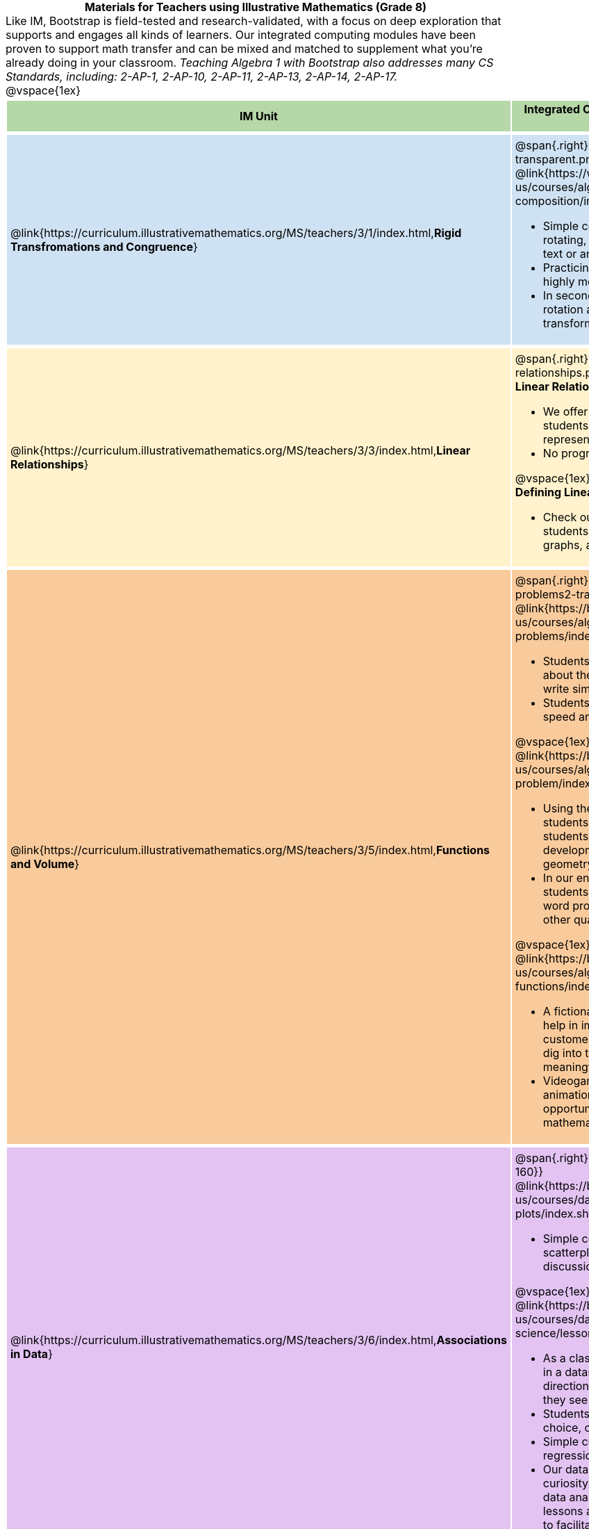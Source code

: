 = Materials for Teachers using Illustrative Mathematics (Grade 8)

++++
<style>
/* stuff we want to hide */
#footer, .acknowledgment, #savetodrive-div { display: none !important; }

body {
	margin: auto;
	color: 	black !important;
	width:	7.5in;
	height:	10in;
	-webkit-print-color-adjust: exact;
}

#header, #header *, h1 { background: none !important; color: black !important; }
h1, h2, .footer { font-size: 12pt; margin: 0px 6px; text-align: center !important; }
h1:before {
	content: url('../../images/Logo with Text.png');
 	display: block;
}
.ulist p, em, strong, #content { padding: 0 !important; margin: 0 !important; }
.right {clear: both;}
.funders { border: solid gray; border-width: 1px 0; margin: 10px 0; }

img { background: white; border: solid 1px black; }

/* Table formatting */
table {
	order-collapse: separate;
	border-spacing: 2px 5px;
	border: none !important;
	margin-bottom: 1.75in;
	page-break-before: avoid;
}
tr th.tableblock, p { font-size: 1rem !important; margin: 0; }
tr th.tableblock { background: rgb(182, 215, 168); padding: 2px; }
table tr:nth-child(1) { background: rgb(207, 226, 243); }
table tr:nth-child(2) { background: rgb(255, 242, 204); }
table tr:nth-child(3) { background: rgb(249, 203, 156); }
table tr:nth-child(4) { background: rgb(226, 195, 242); }
table tr:nth-child(5) { background: rgb(242, 195, 195); }
table tr:nth-child(6) { background: rgb(168, 228, 237); }
table tr:nth-child(7) { background: rgb(234, 122, 122); }
tbody tr:nth-child(7) img { background: white; }
table tr td { padding: 5px; border: none !important; }

.footer { height: 1.3in; position: relative; margin: 10px auto; width: 7.5in; }
.footer img { height: 50px; margin: 5px; background: none; }

@media print {
	.footer {
		margin-top: -1.3in; /* always negate the height */
		bottom: 0 !important;
		page-break-before: always;
	}
}
</style>

++++

Like IM, Bootstrap is field-tested and research-validated, with a focus on deep exploration that supports and engages all kinds of learners.  Our integrated computing modules have been proven to support math transfer and can be mixed and matched to supplement what you’re already doing in your classroom. __Teaching Algebra 1 with Bootstrap also addresses many CS Standards, including: 2-AP-1, 2-AP-10, 2-AP-11, 2-AP-13, 2-AP-14, 2-AP-17.__

@vspace{1ex}

[cols=".^1a,6a", stripes="none",options="header"]
|===
| *IM Unit*
| *Integrated Computing Lessons that can extend the IM Unit*


| @link{https://curriculum.illustrativemathematics.org/MS/teachers/3/1/index.html,*Rigid Transfromations and Congruence*}
| @span{.right}{@image{../../images/function-comp-3-transparent.png, "", 200}}

@link{https://www.bootstrapworld.org/materials/latest/en-us/courses/algebra-wescheme/lessons/function-composition/index.shtml,*Function Composition*}

- Simple code allows students to experiment with rotating, scaling, and reflecting images of shapes, text or anything from the web.
- Practicing transformations with their own names is highly motivating.
- In seconds, students can adjust the degree of rotation and get visual feedback on how the numbers transform the images.

| @link{https://curriculum.illustrativemathematics.org/MS/teachers/3/3/index.html,*Linear Relationships*}
| @span{.right}{@image{../../images/linear-relationships.png, "", 300}}

*Linear Relationships*

- We offer an abundance of interactive materials to get students thinking about whether relationships represented in tables and graphs are linear.
- No programming required.

@vspace{1ex}

*Defining Linear Relationships*

- Check out our interactive materials that invite students to investigate linear relationships in tables, graphs, and function definitions.

| @link{https://curriculum.illustrativemathematics.org/MS/teachers/3/5/index.html,*Functions and Volume*}
| @span{.right}{@image{../../images/solving-word-problems2-transparent.png, "", 250}}

@link{https://bootstrapworld.org/materials/latest/en-us/courses/algebra-wescheme/lessons/solving-word-problems/index.shtml,*Solving Word Problems*}

- Students solve a classic function word problem about the velocity and height of a rocket - and then write simple code to see the rocket blast off.
- Students can even modify the code to change the speed and direction of the rocket!

@vspace{1ex}

@link{https://bootstrapworld.org/materials/latest/en-us/courses/algebra-wescheme/lessons/restating-the-problem/index.shtml,*Restating the Problem*}

- Using the Design Recipe - a tool that empowers students both as coders and mathematicians - students solve word problems that interweave the development of the function concept with 3D geometry concepts.
- In our engaging and interactive computing context, students are offered many opportunities to analyze word problems and identify the domain, range, and other quantities.

@vspace{1ex}

@link{https://bootstrapworld.org/materials/latest/en-us/courses/algebra-wescheme/lessons/piecewise-functions/index.shtml,*Piecewise Functions*}

- A fictional restaurant owner, Alice, solicits students’ help in improving some code used to calculate customers' bills. As students analyze the code, they dig into the concept of piecewise functions in a meaningful and engaging new context.
- Videogames rely on piecewise functions for player animation! The video game project offers an exciting opportunity to apply new and otherwise abstract mathematical knowledge.


| @link{https://curriculum.illustrativemathematics.org/MS/teachers/3/6/index.html,*Associations in Data*}
| @span{.right}{@image{../../images/scatterplots.png, "", 160}}

@link{https://bootstrapworld.org/materials/latest/en-us/courses/data-science/lessons/scatter-plots/index.shtml,*Scatter Plots*}

- Simple code allows students to quickly generate scatterplots from any dataset, allowing for lively discussion about trends observed.

@vspace{1ex}

@link{https://bootstrapworld.org/materials/latest/en-us/courses/data-science/lessons/correlations/index.shtml,*Correlations*}

- As a class, your students will search out correlations in a dataset, discussing and analyzing the form, direction, and strength of the linear relationships they see in the scatterplots they generate.
- Students will repeat this process in a dataset of their choice, one that sparks their interest.
- Simple code enables students to use linear regression to quantify patterns in their dataset.
- Our data science curriculum leverages students' curiosity about the world around them to inspire real data analysis and original research. Individual lessons are impactful regardless of whether you opt to facilitate the culminating research project or not.



|===
[.footer]
--
Excited to learn more? @link{http://bootstrapworld.org/materials/, Our materials} are free of charge, and we love training teachers to use them! @link{https://www.bootstrapworld.org/workshops/index.shtml, Sign up for a workshop} today!

[.funders]
Created with support from: @image{../../../../lib/images/nsf.png}

www.BootstrapWorld.org  |  contact@BootstrapWorld.org
--
